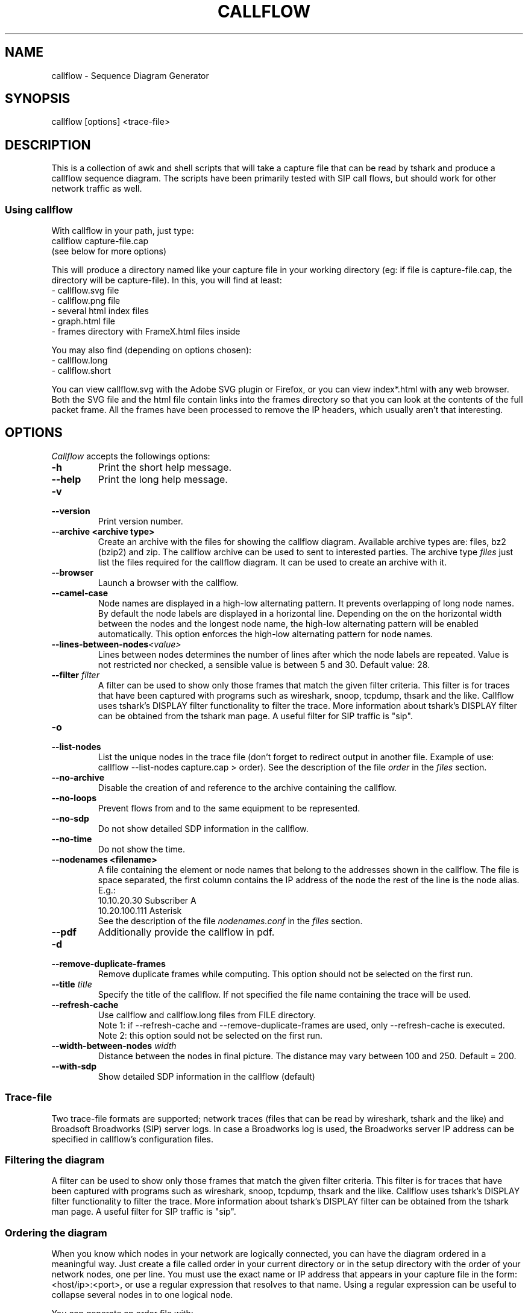 .TH CALLFLOW 1 "2011/06/05" callflow "callflow - Sequence Diagram Generator"


.SH NAME
callflow - Sequence Diagram Generator

.SH SYNOPSIS
callflow [options] <trace-file>

.SH DESCRIPTION
This is a collection of awk and shell scripts that will take a capture file that can be read by tshark and produce a callflow sequence diagram.  The scripts have been primarily tested with SIP call flows, but should work for other network traffic as well.

.SS Using callflow
With callflow in your path, just type:
  callflow capture-file.cap
.sp 0
(see below for more options)

This will produce a directory named like your capture file in your working directory (eg: if file is capture-file.cap, the directory will be capture-file).
In this, you will find at least:
  - callflow.svg file
  - callflow.png file
  - several html index files
  - graph.html file
  - frames directory with FrameX.html files inside

You may also find (depending on options chosen):
  - callflow.long
  - callflow.short

You can view callflow.svg with the Adobe SVG plugin or Firefox, or you can view index*.html with any web browser.  Both the SVG file and the html file contain links into the frames directory so that you can look at the contents of the full packet frame.  All the frames have been processed to remove the IP headers, which usually aren't that interesting.

.SH OPTIONS
.PP
.I Callflow
accepts the followings options:
.TP
.PD 0
.B -h
Print the short help message.

.TP
.PD 0
.B --help
Print the long help message.

.TP
.PD 0
.B -v
.TP
.PD
.B --version
Print version number.

.TP
.PD 0
.B --archive <archive type>
Create an archive with the files for showing the callflow diagram.  Available archive types are: files, bz2 (bzip2) and zip.  The callflow archive can be used to sent to interested parties.  The archive type \fIfiles\fR just list the files required for the callflow diagram.  It can be used to create an archive with it.

.TP
.PD 0
.B --browser
Launch a browser with the callflow.

.TP
.PD 0
.B --camel-case
Node names are displayed in a high-low alternating pattern. It prevents overlapping of long node names.  By default the node labels are displayed in a horizontal line.  Depending on the on the horizontal width between the nodes and the longest node name, the high-low alternating pattern will be enabled automatically.  This option enforces the high-low alternating pattern for node names.


.TP
.PD 0
.BI --lines-between-nodes "<value>"
Lines between nodes determines the number of lines after which the node labels are repeated.  Value is not restricted nor checked, a sensible value is between 5 and 30.  Default value: 28.

.TP
.PD 0
.BI --filter " filter"
A filter can be used to show only those frames that match the given filter criteria.  This filter is for traces that have been captured with programs such as wireshark, snoop, tcpdump, thsark and the like.  Callflow uses tshark's DISPLAY filter functionality to filter the trace.  More information about tshark's DISPLAY filter can be obtained from the tshark man page. A useful filter for SIP traffic is "sip".

.TP
.PD 0
.B -o
.TP
.PD
.B --list-nodes
List the unique nodes in the trace file (don't forget to redirect output in another file. Example of use: callflow --list-nodes capture.cap > order).  See the description of the file \fIorder\fR in the \fIfiles\fR section.

.TP
.PD 0
.B --no-archive
Disable the creation of and reference to the archive containing the callflow.

.TP
.PD 0
.B --no-loops
Prevent flows from and to the same equipment to be represented.

.TP
.PD 0
.B --no-sdp
Do not show detailed SDP information in the callflow.

.TP
.PD 0
.B --no-time
Do not show the time.

.TP
.PD 0
.B --nodenames <filename>
A file containing the element or node names that belong to the
addresses shown in the callflow.  The file is space separated, the first column
contains the IP address of the node the rest of the line is the node alias.
E.g.:
.sp 0
10.10.20.30 Subscriber A
.sp 0
10.20.100.111 Asterisk
.sp 0
See the description of the file \fInodenames.conf\fR in the \fIfiles\fR section.

.TP
.PD 0
.B --pdf
Additionally provide the callflow in pdf.

.TP
.PD 0
.B -d
.TP
.PD
.B --remove-duplicate-frames
Remove duplicate frames while computing. This option should not be selected on the first run.

.TP
.PD 0
.BI --title " title"
Specify the title of the callflow.  If not specified the file name containing the trace will be used.

.TP
.PD
.B --refresh-cache
Use callflow and callflow.long files from FILE directory.
.sp 0
Note 1: if --refresh-cache and --remove-duplicate-frames are used, only --refresh-cache is executed.
.sp 0
Note 2: this option sould not be selected on the first run.

.TP
.PD 0
.BI --width-between-nodes " width"
Distance between the nodes in final picture.  The distance may vary between 100 and 250.  Default = 200.

.TP
.PD 0
.B --with-sdp
Show detailed SDP information in the callflow (default)


.SS Trace-file
Two trace-file formats are supported; network traces (files that can be read by wireshark, tshark and the like) and Broadsoft Broadworks (SIP) server logs.  In case a Broadworks log is used, the Broadworks server IP address can be specified in callflow's configuration files.


.SS Filtering the diagram
A filter can be used to show only those frames that match the given filter criteria.  This filter is for traces that have been captured with programs such as wireshark, snoop, tcpdump, thsark and the like.  Callflow uses tshark's DISPLAY filter functionality to filter the trace.  More information about tshark's DISPLAY filter can be obtained from the tshark man page. A useful filter for SIP traffic is "sip".


.SS Ordering the diagram
When you know which nodes in your network are logically connected, you can have the diagram ordered in a meaningful way.  Just create a file called order in your current directory or in the setup directory with the order of your network nodes, one per line.  You must use the exact name or IP address that appears in your capture file in the form: <host/ip>:<port>, or use a regular expression that resolves to that name. Using a regular expression can be useful to collapse several nodes in to one logical node.

You can generate an order file with:
  callflow --list-nodes capture-file.cap > order

The format of the order file is as follows:
<node-regex-pattern> [optional-label]

Network nodes that are in your filtered capture file but not in your order file will appear on the right of the diagram, and nodes that are in your order file but not in the filtered capture will not be present in the diagram.


.SS Labeling the diagram
First, you need to create on order file, as above.  Anything that appears after the node name or IP will be used as the label in the diagram.  Otherwise, the node name or IP will be used as the label.


.SS Forcing a node into the diagram
When you would like a node that has no traffic to appear in the diagram, put the string "!f!" as part of its label in the order file. 
The string "!f!" will be edited out of the label.  This can be useful to show the position of a firewall in a trace, or to illustrate a proxy that does not receive traffic.
Make sure that the forced node does not resolve to a regex pattern that another node will match! (ie. don't use ".")

.I Example order file
 10.250.250.101:(1917|5060) Pingtel
 10.250.250.201:5060 VOCAL-UAMS
 10.250.250.201:5070 VOCAL-RS
 10.250.250.201:5065 VOCAL-GWMS
 firewall !f!Firewall
 10.250.250.104:5060 PSTN-GW


.SS Titling the diagram
You can title the diagram by using the --title option. If no --title option is provided, a default title based on the filename will be used.

.SS Removing Duplicate Frames
You can remove duplicate frames from the short text-file with:
callflow --remove-duplicate-frames foo

Duplicates are determined by examining each line in foo, and comparing frames/Frame<#>.html with all previously seen frames.

.SS "Session ID" to Sequence Lines
Callflow colors every frame based on the specific pattern: 'Call-Id:' or 'i:' (for abbreviated SIP messages).


.SH TWEAKING TSHARK PREFERENCE
You can change the level of detail provided in the "Internet Protocol", "User Datagram Protocol", and "Transmission Control Protocol" sections of the detailed frames/Frame*.html pages by tweaking the following entries in your ~/.wireshark/preferences:

ip.ip_summary_in_tree
tcp.tcp_summary_in_tree
udp.udp_summary_in_tree

If any of these items are set to TRUE, then only the summary line will appear in frames/Frame*.html. Otherwise, the gory details will be displayed.


.SH CREATING DIAGRAM MANUALLY
You can manually create a diagram by creating two text files, foo.short and foo.long.

When you run callflow, you can take the output files callflow.short and callflow.long as a starting point.

The first file (.short) contains the trace information, one transaction per line, in the following format:

 <time>|<trace-filename>|<frame #>|<src node>|<src port>|<sessionID>|<dest node>|<dest port>|<protocol>|<summary>|<remark>

.I For example:

 16:07:56.616502||31|172.20.154.66|sip|{1}|172.20.154.92|dsmeter_iatc|SIP/SDP|Request: INVITE sip:68@openims.fr, with session description
 16:07:56.617453||32|172.20.154.92|dsmeter_iatc|{1}|172.20.154.66|sip|SIP|Status: 100 trying -- your call is important to us
 etc.

  / \\
 / ! \\ It is important that there is *no blank lines* in the short text-file.
 -----



If this file is called foo.short, you can create another file called foo.long with longer descriptions of each transaction, in the following format:

 Frame #
 Descriptive information
 goes here

 Frame #
 Description of another frame


.I For example:

 Frame 1
 Via: SIP/2.0/UDP 192.168.1.112:5060
 From: "C7960 (x1201)" <sip:1201@192.168.1.42>;tag=aab70900293102348a-7008
 To: <sip:1020@192.168.1.42>

 Frame 2
 To: <sip:1020@192.168.1.42:5060>;tag=53d20696
 From: "C7960 (x1201)"<sip:1201@192.168.1.42:5060>;tag=aab70900293102348a-7008
 Call-ID: aab70900-2fe3102-3ae-2b27@192.168.1.112

 etc.


To process your text files, type the following:
  callflow -t capture-file.cap


.SH ADDING COMMENTS
You can add a comment to your diagram by adding a line that start with "# " to short text-file. If in the middle of the line there is a " ! " token, then the comment becomes a hyper-link with what precedes the " ! " is the text that is displayed, and what comes after is the link to be followed when a user clicks on the text.

.I For example:

 # Click here for original wireshark capture file ! mycapture.cap
 # This is a comment
 1 Alice 1000 -> Bob 2000 Alice sends Bob an Invite
 2 Bob 2000 -> Alice 1000 Bob sends Alice a 200
 etc.

  / \\
 / ! \\ It is important that there be *no blank lines* in the short text-file.
 -----


.SH Example
.SS Create an order file:
 $ callflow --list-nodes mycapture.cap > order
 (edit order file as needed)

.SS Generate initial diagram:
 $ callflow mycapture.cap

.SS Remove retransmitted SIP packets:
We will now use "mycapture/callflow.short" and "mycapture/callflow.long" text files for further processing:
 $ callflow --remove-duplicate-frames mycapture.cap

.SS Add any desired comments to callflow, then regenerate diagram (repeat as needed):
 $ callflow mycapture.cap


.SH HOW IT WORKS
Well, this is kind of ugly:

    a.  look for the order files
    b.  run tshark twice to get short and long output files
    c.  use long2html.awk to convert long output file into frame*.html files
    d.  get all the unique nodes from the short output file
    e.  order them and make sure all nodes are present
    f.  create the first few lines of the main awk script using makevars.awk
    g.  run the main awk script (callflow.awk) on the short output file:
        I.     create SVG file header and html <map> header
        II.    create labels in SVG file
        III.   for each line, create an arrow in the SVG file and a
               <area> element for the image map
        IV.    write out the SVG and map file footers

    h.  generate callflow.png using inkscape
    i.  generate html index files
    i.  clean up all the /tmp files


.SH "FILES"
.SS callflow.conf
The system-wide configuration file \fI/etc/callflow.conf\fR, and the personal ones \fI$HOME/.callflow/callflow.conf\fR
and \fIcallflow.conf\fR are used by callflow.  If the system-wide configuration file exists, it is read first,
overriding the default settings.  If the personal configuration files exists, they are read next, overriding
any previous values.

.SS order
The file order is expected in the current working directory, and determines the order of the nodes in the callflow.

.SS nodenames.conf
The file nodenames.conf is expected in respectively $HOME/.callflow, the current working directory or the file can be defined with the argument --nodenames.  The last nodenames.conf file (or the file specified with --nodenames) found will be used.

.SH TO DO
It would be much nicer to take the tshark filtered output and build an intermediate XML representation of it.  Then use XSLT to transform it into the SVG file.  This way you could write up illustrative sequence diagrams more easily and make use of more tools that can manipulate XML.

Write port numbers at the ends of each arrow in an unobtrusive fashion.

Automatically find a "best order" for the nodes, possibly based on total arrow length minimization.

Specify output filenames and locations on the command line.


.SH "SEE ALSO"
Callflow project page at \fIhttp://callflow.sourceforge.net\fR


.SH AUTHORS
Man page created by Arnaud Morin <arnaud.morin@gmail.com>.

See README.md file provided with this package to see all project contributors.

